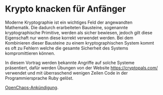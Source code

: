* Krypto knacken für Anfänger

Moderne Kryptographie ist ein wichtiges Feld der angewandten
Mathematik.  Die dadurch erarbeiteten Bausteine, sogenannte
kryptographische Primitive, werden als sicher bewiesen, jedoch gilt
diese Eigenschaft nur wenn diese korrekt verwendet werden.  Bei dem
Kombinieren dieser Bausteine zu einem kryptographischen System kommt
es oft zu Fehlern welche die gesamte Sicherheit des Systems
kompromittieren können.

In diesem Vortrag werden bekannte Angriffe auf solche Systeme
präsentiert, dafür werden Übungen von der Website
https://cryptopals.com/ verwendet und mit überraschend wenigen Zeilen
Code in der Programmiersprache Ruby gelöst.

[[https://koeln.ccc.de/updates/2018-10-25_OC_Krypto_knacken_fuer_Anfaenger.xml][OpenChaos-Ankündigung]].
